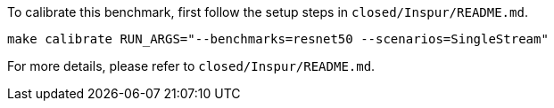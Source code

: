 To calibrate this benchmark, first follow the setup steps in `closed/Inspur/README.md`.

```
make calibrate RUN_ARGS="--benchmarks=resnet50 --scenarios=SingleStream"
```

For more details, please refer to `closed/Inspur/README.md`.